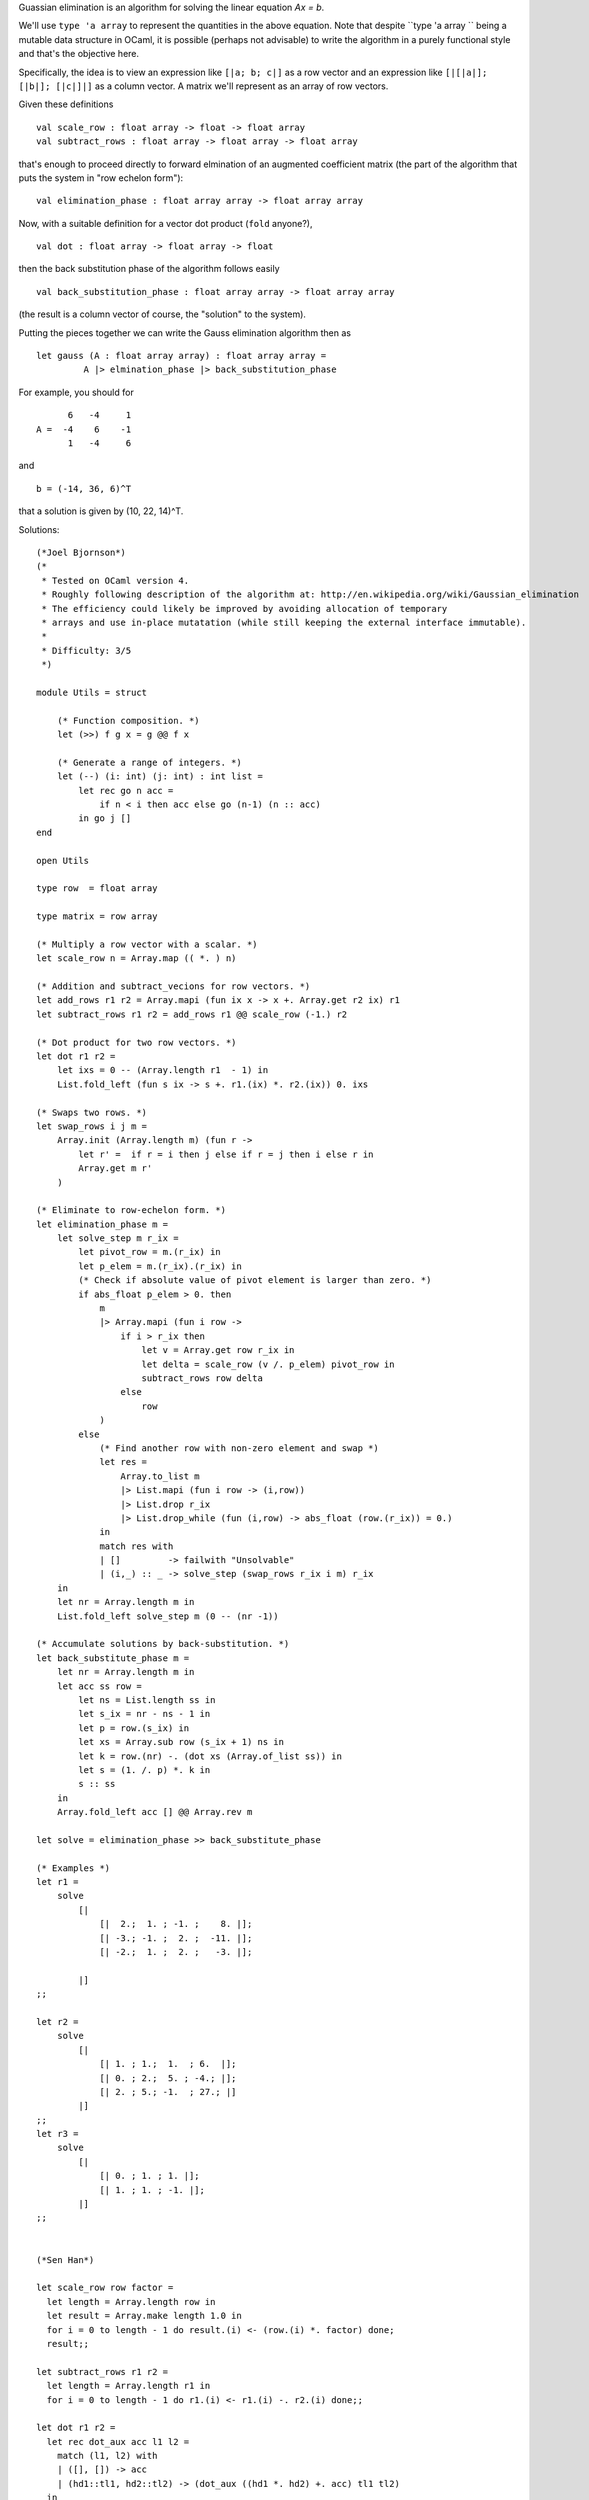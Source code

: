Guassian elimination is an algorithm for solving the linear equation
`Ax = b`.

We'll use ``type 'a array`` to represent the quantities in the above
equation. Note that despite ``type 'a array `` being a mutable data
structure in OCaml, it is possible (perhaps not advisable) to write
the algorithm in a purely functional style and that's the objective
here.

Specifically, the idea is to view an expression like ``[|a; b; c|]``
as a row vector and an expression like ``[|[|a|]; [|b|]; [|c|]|]`` as
a column vector. A matrix we'll represent as an array of row vectors.

Given these definitions
::

  val scale_row : float array -> float -> float array
  val subtract_rows : float array -> float array -> float array

that's enough to proceed directly to forward elmination of an
augmented coefficient matrix (the part of the algorithm that puts the
system in "row echelon form"):
::

  val elimination_phase : float array array -> float array array

Now, with a suitable definition for a vector dot product (``fold``
anyone?),
::

  val dot : float array -> float array -> float

then the back substitution phase of the algorithm follows easily
::

  val back_substitution_phase : float array array -> float array array

(the result is a column vector of course, the "solution" to the
system).

Putting the pieces together we can write the Gauss elimination
algorithm then as
::

  let gauss (A : float array array) : float array array = 
           A |> elmination_phase |> back_substitution_phase

For example, you should for
::

        6   -4     1
  A =  -4    6    -1
        1   -4     6

and
::

  b = (-14, 36, 6)^T

that a solution is given by (10, 22, 14)^T.

Solutions:

::

  (*Joel Bjornson*)
  (*
   * Tested on OCaml version 4.
   * Roughly following description of the algorithm at: http://en.wikipedia.org/wiki/Gaussian_elimination
   * The efficiency could likely be improved by avoiding allocation of temporary 
   * arrays and use in-place mutatation (while still keeping the external interface immutable).
   *
   * Difficulty: 3/5
   *)
  
  module Utils = struct
  
      (* Function composition. *)
      let (>>) f g x = g @@ f x
  
      (* Generate a range of integers. *)
      let (--) (i: int) (j: int) : int list = 
          let rec go n acc =
              if n < i then acc else go (n-1) (n :: acc)    
          in go j []
  end
  
  open Utils
  
  type row  = float array
  
  type matrix = row array
  
  (* Multiply a row vector with a scalar. *)
  let scale_row n = Array.map (( *. ) n)
  
  (* Addition and subtract_vecions for row vectors. *)
  let add_rows r1 r2 = Array.mapi (fun ix x -> x +. Array.get r2 ix) r1
  let subtract_rows r1 r2 = add_rows r1 @@ scale_row (-1.) r2
  
  (* Dot product for two row vectors. *)
  let dot r1 r2 = 
      let ixs = 0 -- (Array.length r1  - 1) in
      List.fold_left (fun s ix -> s +. r1.(ix) *. r2.(ix)) 0. ixs
  
  (* Swaps two rows. *)
  let swap_rows i j m =
      Array.init (Array.length m) (fun r -> 
          let r' =  if r = i then j else if r = j then i else r in
          Array.get m r' 
      )
  
  (* Eliminate to row-echelon form. *)
  let elimination_phase m =
      let solve_step m r_ix =
          let pivot_row = m.(r_ix) in
          let p_elem = m.(r_ix).(r_ix) in
          (* Check if absolute value of pivot element is larger than zero. *)
          if abs_float p_elem > 0. then
              m
              |> Array.mapi (fun i row ->
                  if i > r_ix then
                      let v = Array.get row r_ix in
                      let delta = scale_row (v /. p_elem) pivot_row in
                      subtract_rows row delta
                  else
                      row
              )
          else
              (* Find another row with non-zero element and swap *)
              let res =
                  Array.to_list m
                  |> List.mapi (fun i row -> (i,row))
                  |> List.drop r_ix
                  |> List.drop_while (fun (i,row) -> abs_float (row.(r_ix)) = 0.)
              in
              match res with
              | []         -> failwith "Unsolvable"
              | (i,_) :: _ -> solve_step (swap_rows r_ix i m) r_ix
      in
      let nr = Array.length m in
      List.fold_left solve_step m (0 -- (nr -1))
  
  (* Accumulate solutions by back-substitution. *)
  let back_substitute_phase m =
      let nr = Array.length m in
      let acc ss row =
          let ns = List.length ss in
          let s_ix = nr - ns - 1 in
          let p = row.(s_ix) in
          let xs = Array.sub row (s_ix + 1) ns in
          let k = row.(nr) -. (dot xs (Array.of_list ss)) in
          let s = (1. /. p) *. k in
          s :: ss
      in
      Array.fold_left acc [] @@ Array.rev m
  
  let solve = elimination_phase >> back_substitute_phase 
  
  (* Examples *)
  let r1 = 
      solve
          [|
              [|  2.;  1. ; -1. ;    8. |];
              [| -3.; -1. ;  2. ;  -11. |];
              [| -2.;  1. ;  2. ;   -3. |];
  
          |]
  ;;
  
  let r2 =
      solve 
          [|
              [| 1. ; 1.;  1.  ; 6.  |];
              [| 0. ; 2.;  5. ; -4.; |];
              [| 2. ; 5.; -1.  ; 27.; |]
          |]
  ;;
  let r3 =
      solve 
          [|
              [| 0. ; 1. ; 1. |];
              [| 1. ; 1. ; -1. |];
          |]
  ;;
  

  (*Sen Han*)

  let scale_row row factor =
    let length = Array.length row in
    let result = Array.make length 1.0 in
    for i = 0 to length - 1 do result.(i) <- (row.(i) *. factor) done;
    result;;
  
  let subtract_rows r1 r2 =
    let length = Array.length r1 in
    for i = 0 to length - 1 do r1.(i) <- r1.(i) -. r2.(i) done;;
  
  let dot r1 r2 =
    let rec dot_aux acc l1 l2 =
      match (l1, l2) with
      | ([], []) -> acc
      | (hd1::tl1, hd2::tl2) -> (dot_aux ((hd1 *. hd2) +. acc) tl1 tl2)
    in
    dot_aux 0.0 (Array.to_list r1) (Array.to_list r2);;
  
  let get (x: int) (y: int) (matrix: float array array) : float =  (Array.get (Array.get matrix x) y);;
  let set (x: int) (y: int) (value: float) (matrix: float array array) : unit = (Array.set (Array.get matrix x) y value);;
  
  let sort (matrix : float array array) : unit =
    let rec index_of_first_none_zero arr cur =
      match arr.(cur) with
      | 0.0 -> index_of_first_none_zero arr (cur + 1)
      | _ -> cur
    in
    (Array.stable_sort (fun x y -> ((index_of_first_none_zero x 0) - (index_of_first_none_zero y 0)) ) matrix);;
  
  let print_array arr =
    let length = Array.length arr in
    for i = 0 to length - 1 do print_float arr.(i); print_char ' ' done;;
  
  let print_matrix (matrix : float array array) : unit =  Array.iter (fun x -> print_array x; print_char '\n' ) matrix;;
  
  let pivot_elimination (pivot: int) (matrix : float array array) : unit =
    let length = Array.length matrix in
    let pivot_row = (Array.get matrix pivot) in
    for row = pivot + 1 to length - 1 do begin
      let ratio =  (get row pivot matrix) /. (get pivot pivot matrix) in
      let scaled_row = (scale_row pivot_row ratio) in
      subtract_rows (Array.get matrix row) scaled_row
    end done;;
  
  let elimination_phase (matrix : float array array) : (float array array) =
    let rec aux matrix cur =
      if cur < (Array.length matrix) then begin
        sort matrix;
        if (get cur cur matrix) <> 0.0 then pivot_elimination cur matrix else raise (Failure "No real solution");
        (aux matrix (cur + 1))
      end
    in
    (aux matrix 0);
    matrix;;
  
  let back_substitution_phase (matrix: float array array) : (float array) =
    let row_length = Array.length matrix.(0) in
    let rec substitute rows_list cur =
      match rows_list with
      | [row] -> [|row.(row_length - 1) /. row.(cur)|]
      | row::tl -> let solutions = (substitute tl (cur + 1)) in
             let current_solution = (row.(row_length - 1) -. (dot (Array.sub row (cur+1) (row_length - cur - 2) ) solutions)) /. row.(cur) in
              Array.append [|current_solution|] solutions
    in
    substitute (Array.to_list matrix) 0;;
  
  let gaussian (matrix: float array array) : (float array) = matrix |> elimination_phase |> back_substitution_phase;;
  
  let matrix1 = [|
    [|1.0;1.0;1.0;-1.0|];
    [|2.0;2.0;5.0;-8.0|];
    [|4.0;4.0;8.0;-14.0|];
  |];;
  
  let matrix2 = [|
    [|6.0;-4.0;1.0;-14.0|];
    [|-4.0;6.0;-4.0;36.0|];
    [|1.0;-4.0;6.0;6.0|]
  |];;
  
  print_string "Test 1.: solve a linear system \n";;
  let solutions = gaussian matrix2;;
  print_array solutions;;
  print_char '\n';;
  
  print_string "Test 2. : no real solutions \n";;
  let solutions = gaussian matrix1;;
  print_array solutions;;
  
  Test 1.: solve a linear system
  10. 22. 14.
  Test 2. : no real solutions
  Exception: Failure "No real solution".
  
  (* Jon Cinque
    Here's my submission for this week's exercise.  Working with
    arrays was an interesting departure from lists, and matrix algebra
    is always fun.  It took me awhile to figure out what exactly was
    meant by back substitution since we could just as easily reverse
    the first elimination phase, but after Googling around I figured
    it out.  I'd give the difficulty a 2/5.
  *)
  (* Simple base functions for Gaussian elimination *)
  let scale_row (row : float array) (scale : float) : float array = 
      Array.map (fun f -> f *. scale) row
  
  let subtract_rows (row1 : float array) (row2 : float array) : float array =
      Array.mapi (fun i f -> f -. row2.(i)) row1
  
  let dot (v1 : float array) (v2 : float array) : float =
      Array.mapi (fun i f -> f *. v2.(i)) v1 |> Array.fold_left (+.) 0.
  
  (* To avoid writing "Array.length - 1" all over the place *)
  let last_index (input_array : 'a array) = Array.length input_array - 1
  
  (* Helper when mapping through arrays, bind the first two parameters so that the
   * third one can be passed in by Array.map *)
  let eliminate_helper (reduce_index : int) 
                       (top_row : float array)
                       (iter_row : float array) = 
      let scale = iter_row.(reduce_index) /. top_row.(reduce_index) in
      scale_row top_row scale |> subtract_rows iter_row
  
  (* Currently assumes that there are no zeroes in the coefficient matrix *)
  let elimination_phase (coef_matrix : float array array) : float array array =
      (* Main work to eliminate from the top row down, while this is purely 
       * functional, it is NOT tail-recursive because of the calls to "sub",
       * "map", and "append" *)
      let rec eliminate (index : int) (matrix : float array array) =
          if Array.length matrix = 1 then matrix
          else begin
              let top_row = matrix.(0) in
              let rest = Array.sub matrix 1 (last_index matrix) in
              let reduced = Array.map (eliminate_helper index top_row) rest in
              eliminate (index + 1) reduced |> Array.append [|top_row|]
          end in
      eliminate 0 coef_matrix
  
  (* Just a copy of elimination phase which goes backwards as an alternative
   * implementation instead of using back substitution *)
  let back_elimination_phase (coef_matrix : float array array) 
                                          : float array array =
      let rec eliminate (index : int) (matrix : float array array) =
          let bottom_row = matrix.(last_index matrix) in
          let normalized_row = scale_row bottom_row (1. /. bottom_row.(index)) in
          if Array.length matrix = 1 then [| normalized_row |]
          else begin
              let rest = Array.sub matrix 0 (last_index matrix) in
              let reduced = Array.map (eliminate_helper index bottom_row) rest in
              Array.append (eliminate (index - 1) reduced) [| normalized_row |]
          end in
      eliminate (last_index coef_matrix.(0) - 1) coef_matrix
  
  (* Starts from the bottom to substitute all results into the equation, only
   * possible for matrices in echelon form *)
  let back_substitution_phase (coef_matrix : float array array) 
                                           : float array array =
      let fold_helper (row : float array) 
                      ((index, result) : int * (float array)) = 
          (* Dot the current result vector with the "equation" to get the
           * equation with substituted values, subtract it from the "right side" 
           * of the equation, then divide by the coefficient for the new value *)
          let substituted = dot (Array.sub row 0 (last_index row)) result in
          let right = row.(last_index row) in
          let coef = row.(index) in
          let () = result.(index) <- (right -. substituted) /. coef in
          (index - 1, result) in
      (* Construct a result vector from scratch *)
      let zeroes = Array.make (Array.length coef_matrix) 0. in
      (* Fold over the coefficient matrix and build up the result vector *)
      let (_, result) = Array.fold_right fold_helper coef_matrix 
                        (last_index coef_matrix, zeroes) in
      Array.map (fun x -> [| x |]) result
  
  let gauss (a : float array array) : float array array =
      a |> elimination_phase |> back_substitution_phase
  
  (* Testing *)
  let v1 = [| 4. ; 3. ; 2. |]
  let v2 = [| 2. ; 1. ; 5. |]
  let () = Printf.printf "%f\n" @@ dot v1 v2
  
  let a = [| 
      [|  6. ; -4. ;  1. ; -14. |] ;
      [| -4. ;  6. ; -4. ;  36. |] ;
      [|  1. ; -4. ;  6. ;   6. |] ;
  |]
  
  (* Helper to print matrices *)
  let matrix_printer a =
      print_string "[ ";
      Array.iter (fun v -> print_string "[ "; 
                           Array.iter (Printf.printf "%f ") v;
                           print_endline " ]") a;
      print_endline " ]"
  let () = matrix_printer a
  
  (* Test using elimination phases *)
  let e = elimination_phase a
  let () = matrix_printer e
  
  let b = back_elimination_phase e
  let () = matrix_printer b
  
  (* Test using full gaussian elimination *)
  let g = gauss a
  let () = matrix_printer g
  
  (*David Levy -- Rust*)

  Here's my submission for the Gaussian elimination exercise, in Rust.
  I rate this a 2/5 since it's pretty straightforward, both
  theory-wise and implementation-wise.  As I mentioned, I had to use
  mutation quite a bit due to Rust's safety rules.  I could've
  completely re-organized it to make it look more functional (with
  immutable data and such), but it would've been non-idiomatic and
  slower (since Rust doesn't have TCO).
  
  -------------------------------
  
  //NOTE: this could probably look a lot better without all the
  //      mutation!
  use std::iter;
  use std::ops::{Deref, DerefMut};
  
  #[derive(Clone, Debug)]
  pub struct Row(pub Vec<f64>);
  
  impl Row {
      pub fn as_ref (&self) -> &Vec<f64> {
          let &Row(ref vec) = self;
          vec
      }
  
      /// Multiply this row by a scaling factor
      ///
      /// val scale_row : float array -> float -> float array
      pub fn scale (&mut self, factor: f64) {
  
          *self = Row(self
              .iter_mut()                 // iterate through self
              .map(|x| (*x) * factor)    // multiply by the factor
              .collect())
      }
  
      /// Subtract a row from this row
      ///
      /// val subtract_rows : float array -> float array -> float array
      pub fn subtract (&mut self, other: &Row) {
  
          *self = Row(self
              .iter_mut()                 // iterate through self
              .zip(other.iter())          // iterate through other
              .map(|(x, &y)| (*x) - y)    // perform the subtraction
              .collect())
      }
  
      /// Add a row to this row
      pub fn add (&mut self, other: &Row) {
  
          *self = Row(self
              .iter_mut()                 // iterate through self
              .zip(other.iter())          // iterate through other
              .map(|(x, &y)| (*x) + y)    // perform the addition
              .collect())
      }
  
      /// Dot-product this row with another row, returning the result
      ///
      /// val dot : float array -> float array -> float
      pub fn dot_product (&self, other: &Row) -> f64 {
  
          self
              .iter()
              .zip(other.iter())
              .map(|(x, y)| x * y)
              .fold(0.0, |x, y| x + y)
      }
  
  }
  
  impl Deref for Row {
      type Target = Vec<f64>;
      fn deref<'a> (&'a self) -> &'a Vec<f64> {
          self.as_ref()
      }
  }
  impl DerefMut for Row {
      fn deref_mut<'a> (&'a mut self) -> &'a mut Vec<f64> {
          let &mut Row(ref mut vec) = self;
          vec
      }
  }
  
  pub struct Matrix {
      pub rows: Vec<Row>,
  }
  
  impl Matrix {
  
      /// Convert this matrix to row echelon form
      ///
      /// val elimination_phase : float array array -> float array array
      pub fn to_row_echelon (mut self) -> Matrix {
          for index in 0..self.rows.len() {
              let mut column = index;
              while self.rows[index][column] == 0.0 {
                  column += 1;
              }
              let pivot = self.rows[index][column];
  
              self.rows[index].scale(1.0 / pivot);
  
              // for all rows that aren't this row, perform a scale
              // and subtraction
              for row_index in index + 1..self.rows.len() {
                  let factor  = self.rows[row_index][column];
                  let mut sub = self.rows[index].clone();
  
                  sub.scale(factor);
                  self.rows[row_index].subtract(&sub);
              }
          }
  
          Matrix {
              rows: self.rows,
          }
      }
  
      /// Solve this matrix (assuming it's in row echelon form)
      ///
      /// val back_substitution_phase : float array array -> float array array
      pub fn solve (self) -> Row {
          let mut solution = Row(iter::repeat(0.0).take(self.rows.len()).collect());
  
          let coeffs = self.rows
              .iter()
              .map(|x| Row(x[..x.len() - 1].to_vec()))
              .collect::<Vec<_>>();
          let b = Row(self.rows
              .iter()
              .map(|x| x[x.len() - 1])
              .collect::<Vec<_>>());
  
          for index in (0..coeffs.len()).rev() {
              solution[index] = (b[index] - coeffs[index].dot_product(&solution)) / coeffs[index][index];
          }
  
          solution
      }
  
  }
  
